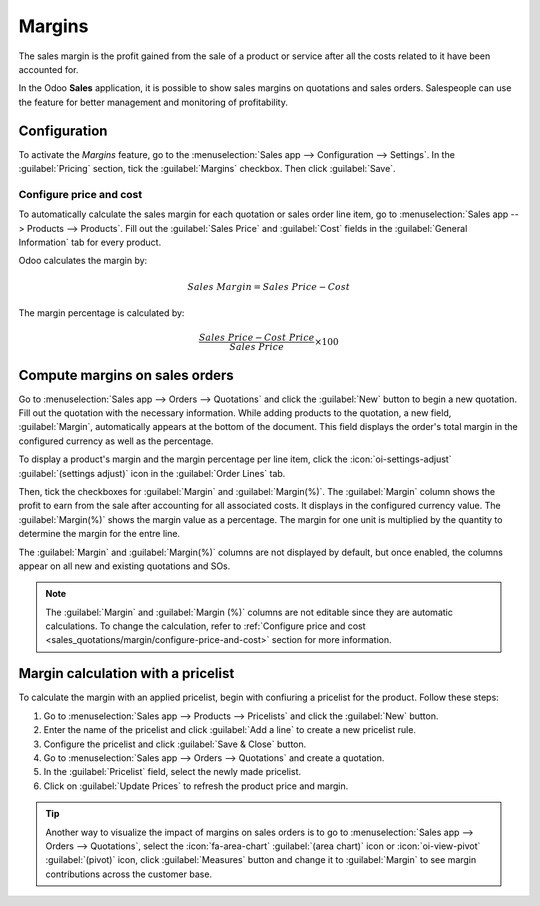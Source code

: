 =======
Margins
=======

The sales margin is the profit gained from the sale of a product or service after all the costs
related to it have been accounted for.

In the Odoo **Sales** application, it is possible to show sales margins on quotations and sales
orders. Salespeople can use the feature for better management and monitoring of profitability.

Configuration
=============

To activate the *Margins* feature, go to the :menuselection:`Sales app --> Configuration -->
Settings`. In the :guilabel:`Pricing` section, tick the :guilabel:`Margins` checkbox. Then click
:guilabel:`Save`.

.. image:: margin/margins-checkbox.png
   :alt: Margins checkbox.

.. _sales_quotations/margin/configure-price-and-cost:

Configure price and cost
------------------------

To automatically calculate the sales margin for each quotation or sales order line item, go to
:menuselection:`Sales app --> Products --> Products`. Fill out the :guilabel:`Sales Price` and
:guilabel:`Cost` fields in the :guilabel:`General Information` tab for every product.

Odoo calculates the margin by:

.. math::
   Sales~Margin = Sales~Price - Cost

The margin percentage is calculated by:

.. math::
   \frac{Sales~Price - Cost~Price}{Sales~Price} \times 100

.. image:: margin/product-view.png
   :alt: Cable Management box product page.

Compute margins on sales orders
===============================

Go to :menuselection:`Sales app --> Orders --> Quotations` and click the :guilabel:`New` button to
begin a new quotation. Fill out the quotation with the necessary information. While adding products
to the quotation, a new field, :guilabel:`Margin`, automatically appears at the bottom of the
document. This field displays the order's total margin in the configured currency as well as the
percentage.

.. image:: margin/SO-with-margin-field.png
   :alt: Sales order with Margin field on the bottom.

To display a product's margin and the margin percentage per line item, click the
:icon:`oi-settings-adjust` :guilabel:`(settings adjust)` icon in the :guilabel:`Order Lines` tab.

Then, tick the checkboxes for :guilabel:`Margin` and :guilabel:`Margin(%)`. The :guilabel:`Margin`
column shows the profit to earn from the sale after accounting for all associated costs. It displays
in the configured currency value. The :guilabel:`Margin(%)` shows the margin value as a percentage.
The margin for one unit is multiplied by the quantity to determine the margin for the entre line.

The :guilabel:`Margin` and :guilabel:`Margin(%)` columns are not displayed by default, but once
enabled, the columns appear on all new and existing quotations and SOs.

.. image:: margin/SO-with-margins-checkboxes.png
   :alt: Sales order with Margin and Margin(%) columns displayed.

.. note::
   The :guilabel:`Margin` and :guilabel:`Margin (%)` columns are not editable since they are
   automatic calculations. To change the calculation, refer to :ref:`Configure price and cost
   <sales_quotations/margin/configure-price-and-cost>` section for more information.

Margin calculation with a pricelist
===================================

To calculate the margin with an applied pricelist, begin with confiuring a pricelist for the
product. Follow these steps:

#. Go to :menuselection:`Sales app --> Products --> Pricelists` and click the :guilabel:`New`
   button.
#. Enter the name of the pricelist and  click :guilabel:`Add a line` to create a new pricelist
   rule.
#. Configure the pricelist and click :guilabel:`Save & Close` button.
#. Go to :menuselection:`Sales app --> Orders --> Quotations` and create a quotation.
#. In the :guilabel:`Pricelist` field, select the newly made pricelist.
#. Click on :guilabel:`Update Prices` to refresh the product price and margin.

.. example::
   Imagine you want to apply a seasonal 5% discount on blue denim jeans. The discount requires a
   minumim of two pairs of jeans in an order and applies only from October to the end of December.
   The pricelist rule should look like this:

   .. image:: margin/pricelist-configuration.png
      :align: center
      :alt: Pricelist Rules pop-up window.
   
   After saving the pricelist, go to your SO and select the newly created pricelist, and adjust the
   quanity according to the pricelist rule.
   
   .. image:: margin/SO-with-pricelist.png
      :align: center
      :alt: Sales order with a new pricelist selected.
   
   After you made these changes, click :guilabel:`Update Prices` to update the product price and
   margin. The margin is recalculated based on the price-list-adjusted sales price and the product's
   cost price.

   .. image:: margin/SO-with-applied-pricelist.png
      :align: center
      :alt: Sales order with margins recalculated based on the price-list adjustment.

.. tip::
   Another way to visualize the impact of margins on sales orders is to go to :menuselection:`Sales
   app --> Orders --> Quotations`, select the :icon:`fa-area-chart` :guilabel:`(area chart)` icon or
   :icon:`oi-view-pivot` :guilabel:`(pivot)` icon, click :guilabel:`Measures` button and change it
   to :guilabel:`Margin` to see margin contributions across the customer base.

